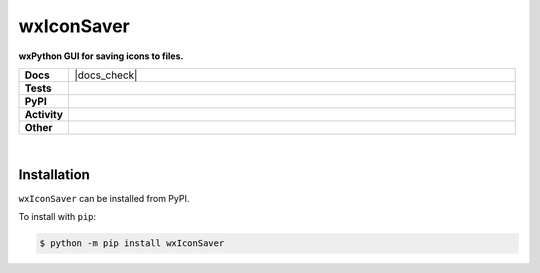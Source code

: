 ############
wxIconSaver
############

.. start short_desc

**wxPython GUI for saving icons to files.**

.. end short_desc


.. start shields 

.. list-table::
	:stub-columns: 1
	:widths: 10 90

	* - Docs
	  - |docs| |docs_check|
	* - Tests
	  - |travis| |actions_windows| |actions_macos|
	    |codefactor|
	* - PyPI
	  - |pypi-version| |supported-versions| |supported-implementations| |wheel|
	* - Activity
	  - |commits-latest| |commits-since| |maintained|
	* - Other
	  - |license| |language| |requires|

.. |docs| image:: https://img.shields.io/readthedocs/wxiconsaver/latest?logo=read-the-docs
	:target: https://wxiconsaver.readthedocs.io/en/latest/?badge=latest
	:alt: Documentation Status
	
.. |docs| image:: [Docs Check](https://github.com/domdfcoding/wxIconSaver/workflows/Docs%20Check/badge.svg
	:target: https://github.com/domdfcoding/wxIconSaver/actions?query=workflow%3A%22Docs+Check%22
	:alt: Docs Check Status

.. |travis| image:: https://img.shields.io/travis/com/domdfcoding/wxIconSaver/master?logo=travis
	:target: https://travis-ci.com/domdfcoding/wxIconSaver
	:alt: Travis Build Status

.. |actions_windows| image:: https://github.com/domdfcoding/wxIconSaver/workflows/Windows%20Tests/badge.svg
	:target: https://github.com/domdfcoding/wxIconSaver/actions?query=workflow%3A%22Windows+Tests%22
	:alt: Windows Tests Status
	
.. |actions_macos| image:: https://github.com/domdfcoding/wxIconSaver/workflows/macOS%20Tests/badge.svg
	:target: https://github.com/domdfcoding/wxIconSaver/actions?query=workflow%3A%22macOS+Tests%22
	:alt: macOS Tests Status

.. |requires| image:: https://requires.io/github/domdfcoding/wxIconSaver/requirements.svg?branch=master
	:target: https://requires.io/github/domdfcoding/wxIconSaver/requirements/?branch=master
	:alt: Requirements Status

.. |codefactor| image:: https://img.shields.io/codefactor/grade/github/domdfcoding/wxIconSaver?logo=codefactor
	:target: https://www.codefactor.io/repository/github/domdfcoding/wxIconSaver
	:alt: CodeFactor Grade

.. |pypi-version| image:: https://img.shields.io/pypi/v/wxIconSaver
	:target: https://pypi.org/project/wxIconSaver/
	:alt: PyPI - Package Version

.. |supported-versions| image:: https://img.shields.io/pypi/pyversions/wxIconSaver
	:target: https://pypi.org/project/wxIconSaver/
	:alt: PyPI - Supported Python Versions

.. |supported-implementations| image:: https://img.shields.io/pypi/implementation/wxIconSaver
	:target: https://pypi.org/project/wxIconSaver/
	:alt: PyPI - Supported Implementations

.. |wheel| image:: https://img.shields.io/pypi/wheel/wxIconSaver
	:target: https://pypi.org/project/wxIconSaver/
	:alt: PyPI - Wheel

.. |license| image:: https://img.shields.io/github/license/domdfcoding/wxIconSaver
	:alt: License
	:target: https://github.com/domdfcoding/wxIconSaver/blob/master/LICENSE

.. |language| image:: https://img.shields.io/github/languages/top/domdfcoding/wxIconSaver
	:alt: GitHub top language

.. |commits-since| image:: https://img.shields.io/github/commits-since/domdfcoding/wxIconSaver/v0.1.7
	:target: https://github.com/domdfcoding/wxIconSaver/pulse
	:alt: GitHub commits since tagged version

.. |commits-latest| image:: https://img.shields.io/github/last-commit/domdfcoding/wxIconSaver
	:target: https://github.com/domdfcoding/wxIconSaver/commit/master
	:alt: GitHub last commit

.. |maintained| image:: https://img.shields.io/maintenance/yes/2020
	:alt: Maintenance

.. end shields

|

Installation
--------------

.. start installation

``wxIconSaver`` can be installed from PyPI.

To install with ``pip``:

.. code-block:: bash

	$ python -m pip install wxIconSaver

.. end installation

